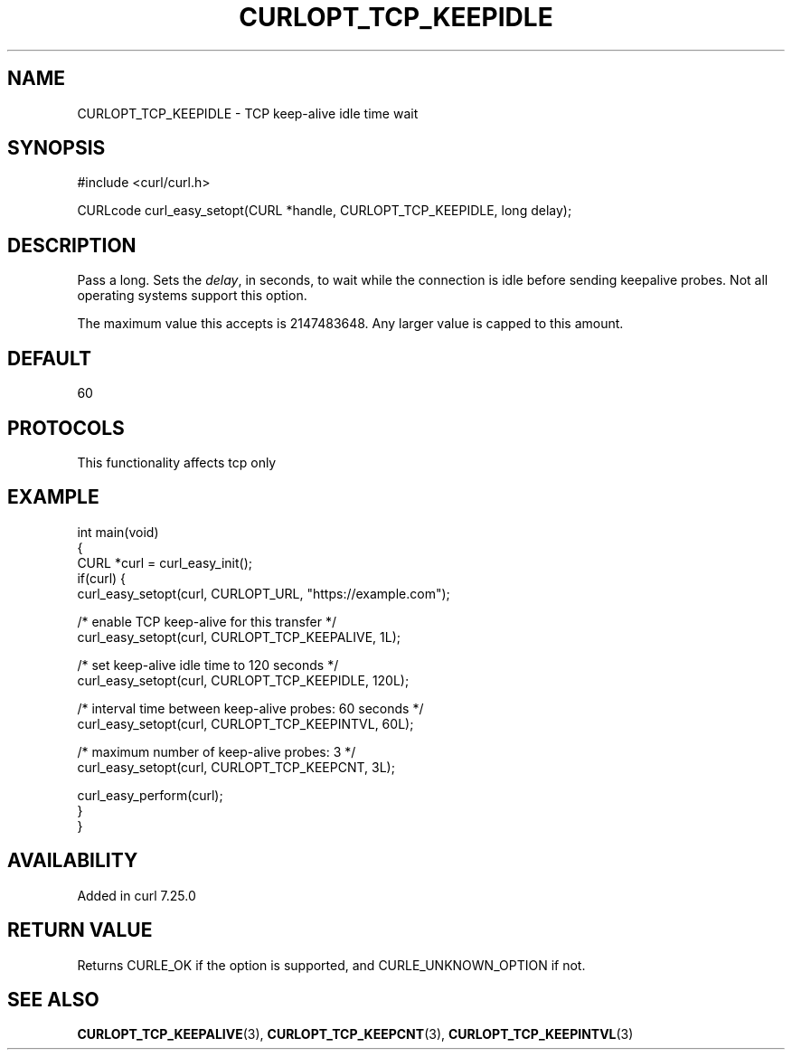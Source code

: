 .\" generated by cd2nroff 0.1 from CURLOPT_TCP_KEEPIDLE.md
.TH CURLOPT_TCP_KEEPIDLE 3 "2025-10-17" libcurl
.SH NAME
CURLOPT_TCP_KEEPIDLE \- TCP keep\-alive idle time wait
.SH SYNOPSIS
.nf
#include <curl/curl.h>

CURLcode curl_easy_setopt(CURL *handle, CURLOPT_TCP_KEEPIDLE, long delay);
.fi
.SH DESCRIPTION
Pass a long. Sets the \fIdelay\fP, in seconds, to wait while the connection is
idle before sending keepalive probes. Not all operating systems support this
option.

The maximum value this accepts is 2147483648. Any larger value is capped to
this amount.
.SH DEFAULT
60
.SH PROTOCOLS
This functionality affects tcp only
.SH EXAMPLE
.nf
int main(void)
{
  CURL *curl = curl_easy_init();
  if(curl) {
    curl_easy_setopt(curl, CURLOPT_URL, "https://example.com");

    /* enable TCP keep-alive for this transfer */
    curl_easy_setopt(curl, CURLOPT_TCP_KEEPALIVE, 1L);

    /* set keep-alive idle time to 120 seconds */
    curl_easy_setopt(curl, CURLOPT_TCP_KEEPIDLE, 120L);

    /* interval time between keep-alive probes: 60 seconds */
    curl_easy_setopt(curl, CURLOPT_TCP_KEEPINTVL, 60L);

    /* maximum number of keep-alive probes: 3 */
    curl_easy_setopt(curl, CURLOPT_TCP_KEEPCNT, 3L);

    curl_easy_perform(curl);
  }
}
.fi
.SH AVAILABILITY
Added in curl 7.25.0
.SH RETURN VALUE
Returns CURLE_OK if the option is supported, and CURLE_UNKNOWN_OPTION if not.
.SH SEE ALSO
.BR CURLOPT_TCP_KEEPALIVE (3),
.BR CURLOPT_TCP_KEEPCNT (3),
.BR CURLOPT_TCP_KEEPINTVL (3)

